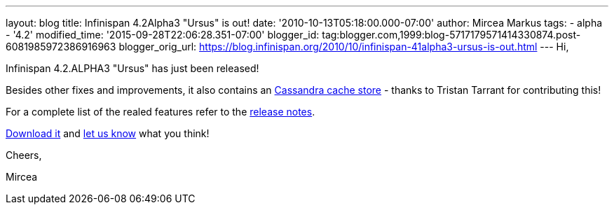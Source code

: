 ---
layout: blog
title: Infinispan 4.2Alpha3 "Ursus" is out!
date: '2010-10-13T05:18:00.000-07:00'
author: Mircea Markus
tags:
- alpha
- '4.2'
modified_time: '2015-09-28T22:06:28.351-07:00'
blogger_id: tag:blogger.com,1999:blog-5717179571414330874.post-6081985972386916963
blogger_orig_url: https://blog.infinispan.org/2010/10/infinispan-41alpha3-ursus-is-out.html
---
Hi,



Infinispan 4.2.ALPHA3 "Ursus" has just been released!

Besides other fixes and improvements, it also contains an
https://jira.jboss.org/browse/ISPN-653[Cassandra cache store] - thanks
to Tristan Tarrant for contributing this!

For a complete list of the realed features refer to the
https://jira.jboss.org/secure/ReleaseNote.jspa?projectId=12310799&version=12315530[release
notes].

http://www.jboss.org/infinispan/downloads[Download it] and
http://community.jboss.org/en/infinispan?view=discussions[let us know]
what you think!



Cheers,

Mircea
